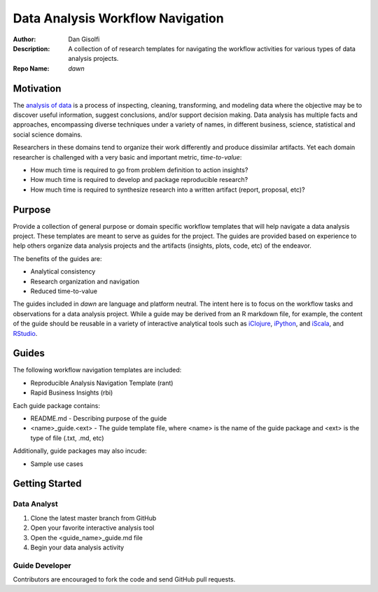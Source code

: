 =======================
Data Analysis Workflow Navigation
=======================

:Author: Dan Gisolfi
:Description: A collection of of research templates for navigating the workflow activities for various types of data analysis projects. 
:Repo Name: *dawn*

Motivation
============
The `analysis of data <http://en.wikipedia.org/wiki/Data_analysis>`_ is a process of inspecting, cleaning, transforming, and modeling data where the objective may be to discover useful information, suggest conclusions, and/or support decision making. Data analysis has multiple facts and approaches, encompassing diverse techniques under a variety of names, in different business, science, statistical and social science domains. 

Researchers in these domains tend to organize their work differently and produce dissimilar artifacts. Yet each domain researcher is challenged with a very basic and important metric, *time-to-value*:

* How much time is required to go from problem definition to action insights?
* How much time is required to develop and package reproducible research?
* How much time is required to synthesize research into a written artifact (report, proposal, etc)? 

Purpose
=========
Provide a collection of general purpose or domain specific workflow templates that will help navigate a data analysis project. These templates are meant to serve as guides for the project. The guides are provided based on experience to help others organize data analysis projects and the artifacts (insights, plots, code, etc) of the endeavor. 

The benefits of the guides are: 

* Analytical consistency 
* Research organization and navigation
* Reduced time-to-value

The guides included in *dawn* are language and platform neutral. The intent here is to focus on the workflow tasks and observations for a data analysis project. While a guide may be derived from an R markdown file, for example, the content of the guide should be reusable in a variety of interactive analytical tools such as `iClojure <http://www.iclojure.com>`_, `iPython <http://ipython.org>`_, and `iScala <https://github.com/KenCoder/scala-notebook>`_, and `RStudio <http://www.rstudio.com>`_. 

Guides
=========
The following workflow navigation templates are included:

* Reproducible Analysis Navigation Template (rant)
* Rapid Business Insights (rbi)

Each guide package contains:

* README.md - Describing purpose of the guide 
* <name>_guide.<ext> - The guide template file, where <name> is the name of the guide package and <ext> is the type of file (.txt, .md, etc) 

Additionally, guide packages may also incude:

* Sample use cases

Getting Started
=============

Data Analyst
----------------
1. Clone the latest master branch from GitHub 
2. Open your favorite interactive analysis tool
3. Open the <guide_name>_guide.md file
4. Begin your data analysis activity

Guide Developer
---------------------
Contributors are encouraged to fork the code and send GitHub pull requests.

